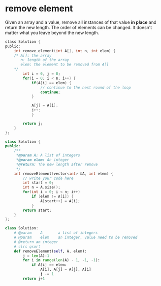 * remove element
Given an array and a value, remove all instances of that value *in place* and
return the new length.
The order of elements can be changed.
It doesn't matter what you leave beyond the new length.

#+begin_src c
class Solution {
public:
    int remove_element(int A[], int n, int elem) {
    /* A[]: the array
       n: length of the array
       elem: the element to be removed from A[]
    */
        int i = 0, j = 0;
        for(i = 0; i < n; i++) {
            if(A[i] == elem) {
                // continue to the next round of the loop
                continue;
            }

            A[j] = A[i];
            j++;
            }

        return j;
    }
};
#+end_src

#+begin_src cpp
class Solution {
public:
    /**
     *@param A: A list of integers
     *@param elem: An integer
     *@return: The new length after remove
     */
    int removeElement(vector<int> &A, int elem) {
        // write your code here
        int start = 0;
        int n = A.size();
        for(int i = 0; i < n; i++)
            if (elem != A[i]) {
                A[start++] = A[i];
            }
        return start;
    }
};
#+end_src

#+begin_src python
class Solution:
    # @param    A       a list of integers
    # @param    elem    an integer, value need to be removed
    # @return an integer
    # clrs qsort
    def removeElement(self, A, elem):
        j = len(A)-1
        for i in range(len(A) - 1, -1, -1):
            if A[i] == elem:
                A[i], A[j] = A[j], A[i]
                j -= 1
        return j+1
#+end_src
